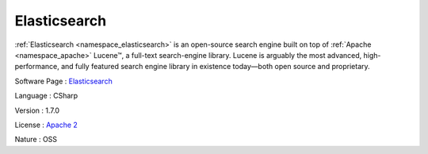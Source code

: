 .. _namespace_elasticsearch:

Elasticsearch
-------------




:ref:`Elasticsearch <namespace_elasticsearch>` is an open-source search engine built on top of :ref:`Apache <namespace_apache>` Lucene™, a full-text search-engine library. Lucene is arguably the most advanced, high-performance, and fully featured search engine library in existence today—both open source and proprietary.

Software Page : `Elasticsearch <https://www.elastic.co/products/elasticsearch>`_

Language : CSharp

Version : 1.7.0



License : `Apache 2 <https://github.com/elastic/elasticsearch/blob/master/LICENSE.txt>`_

Nature : OSS


